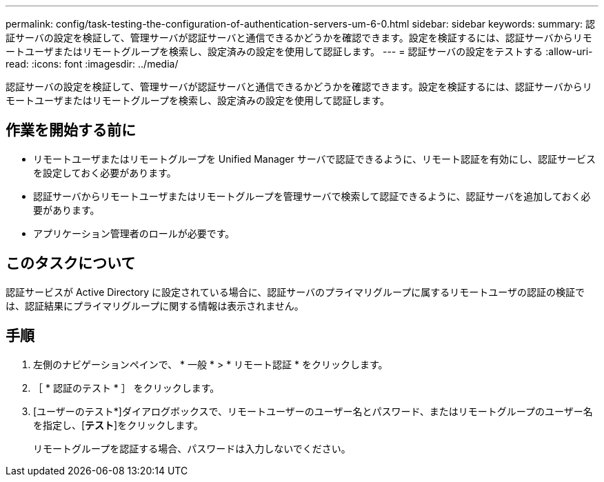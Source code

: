 ---
permalink: config/task-testing-the-configuration-of-authentication-servers-um-6-0.html 
sidebar: sidebar 
keywords:  
summary: 認証サーバの設定を検証して、管理サーバが認証サーバと通信できるかどうかを確認できます。設定を検証するには、認証サーバからリモートユーザまたはリモートグループを検索し、設定済みの設定を使用して認証します。 
---
= 認証サーバの設定をテストする
:allow-uri-read: 
:icons: font
:imagesdir: ../media/


[role="lead"]
認証サーバの設定を検証して、管理サーバが認証サーバと通信できるかどうかを確認できます。設定を検証するには、認証サーバからリモートユーザまたはリモートグループを検索し、設定済みの設定を使用して認証します。



== 作業を開始する前に

* リモートユーザまたはリモートグループを Unified Manager サーバで認証できるように、リモート認証を有効にし、認証サービスを設定しておく必要があります。
* 認証サーバからリモートユーザまたはリモートグループを管理サーバで検索して認証できるように、認証サーバを追加しておく必要があります。
* アプリケーション管理者のロールが必要です。




== このタスクについて

認証サービスが Active Directory に設定されている場合に、認証サーバのプライマリグループに属するリモートユーザの認証の検証では、認証結果にプライマリグループに関する情報は表示されません。



== 手順

. 左側のナビゲーションペインで、 * 一般 * > * リモート認証 * をクリックします。
. ［ * 認証のテスト * ］ をクリックします。
. [ユーザーのテスト*]ダイアログボックスで、リモートユーザーのユーザー名とパスワード、またはリモートグループのユーザー名を指定し、[*テスト*]をクリックします。
+
リモートグループを認証する場合、パスワードは入力しないでください。


